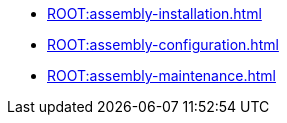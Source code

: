 * xref:ROOT:assembly-installation.adoc[]
* xref:ROOT:assembly-configuration.adoc[]
* xref:ROOT:assembly-maintenance.adoc[]
